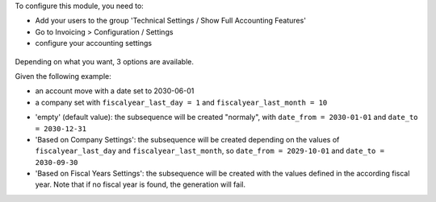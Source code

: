 To configure this module, you need to:

* Add your users to the group 'Technical Settings / Show Full Accounting Features'

* Go to Invoicing > Configuration / Settings

* configure your accounting settings

.. figure:: ../static/description/res_config_setting.png

Depending on what you want, 3 options are available.

Given the following example:

- an account move with a date set to 2030-06-01
- a company set with ``fiscalyear_last_day = 1`` and ``fiscalyear_last_month = 10``

* 'empty' (default value):
  the subsequence will be created "normaly", with ``date_from = 2030-01-01`` and ``date_to = 2030-12-31``

* 'Based on Company Settings':
  the subsequence will be created depending on the values of ``fiscalyear_last_day``
  and ``fiscalyear_last_month``, so ``date_from = 2029-10-01`` and ``date_to = 2030-09-30``

* 'Based on Fiscal Years Settings':
  the subsequence will be created with the values defined in the according fiscal year.
  Note that if no fiscal year is found, the generation will fail.
